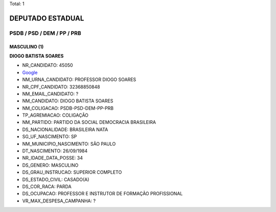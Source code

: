 Total: 1

DEPUTADO ESTADUAL
=================

PSDB / PSD / DEM / PP / PRB
---------------------------

MASCULINO (1)
.............

**DIOGO BATISTA SOARES**

- NR_CANDIDATO: 45050
- `Google <https://www.google.com/search?q=DIOGO+BATISTA+SOARES>`_
- NM_URNA_CANDIDATO: PROFESSOR  DIOGO SOARES
- NR_CPF_CANDIDATO: 32368850848
- NM_EMAIL_CANDIDATO: ?
- NM_CANDIDATO: DIOGO BATISTA SOARES
- NM_COLIGACAO: PSDB-PSD-DEM-PP-PRB
- TP_AGREMIACAO: COLIGAÇÃO
- NM_PARTIDO: PARTIDO DA SOCIAL DEMOCRACIA BRASILEIRA
- DS_NACIONALIDADE: BRASILEIRA NATA
- SG_UF_NASCIMENTO: SP
- NM_MUNICIPIO_NASCIMENTO: SÃO PAULO
- DT_NASCIMENTO: 26/09/1984
- NR_IDADE_DATA_POSSE: 34
- DS_GENERO: MASCULINO
- DS_GRAU_INSTRUCAO: SUPERIOR COMPLETO
- DS_ESTADO_CIVIL: CASADO(A)
- DS_COR_RACA: PARDA
- DS_OCUPACAO: PROFESSOR E INSTRUTOR DE FORMAÇÃO PROFISSIONAL
- VR_MAX_DESPESA_CAMPANHA: ?

